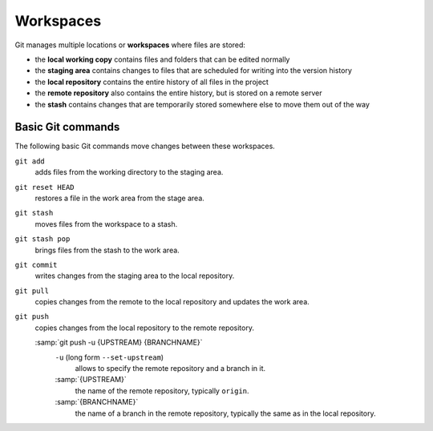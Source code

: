 .. SPDX-FileCopyrightText: 2020 Veit Schiele
..
.. SPDX-FileContributor: Modified by Kristian Rother
..
.. SPDX-License-Identifier: BSD-3-Clause

Workspaces
==========

.. figure:: git-workspaces.png
   :alt: Git workspaces

Git manages multiple locations or **workspaces** where files are stored:

- the **local working copy** contains files and folders that can be edited normally
- the **staging area** contains changes to files that are scheduled for writing into the version history
- the **local repository** contains the entire history of all files in the project
- the **remote repository** also contains the entire history, but is stored on a remote server
- the **stash** contains changes that are temporarily stored somewhere else to move them out of the way

Basic Git commands
------------------

The following basic Git commands move changes between these workspaces.

``git add``
    adds files from the working directory to the staging area.
``git reset HEAD``
    restores a file in the work area from the stage area.
``git stash``
    moves files from the workspace to a stash.
``git stash pop``
    brings files from the stash to the work area.
``git commit``
    writes changes from the staging area to the local repository.
``git pull``
    copies changes from the remote to the local repository and updates the work area.
``git push``
    copies changes from the local repository to the remote repository.

    :samp:`git push -u {UPSTREAM} {BRANCHNAME}`
        ``-u`` (long form ``--set-upstream``)
          allows to specify the remote repository and a branch in it.

        :samp:`{UPSTREAM}`
            the name of the remote repository, typically ``origin``.

        :samp:`{BRANCHNAME}`
            the name of a branch in the remote repository,
            typically the same as in the local repository.

